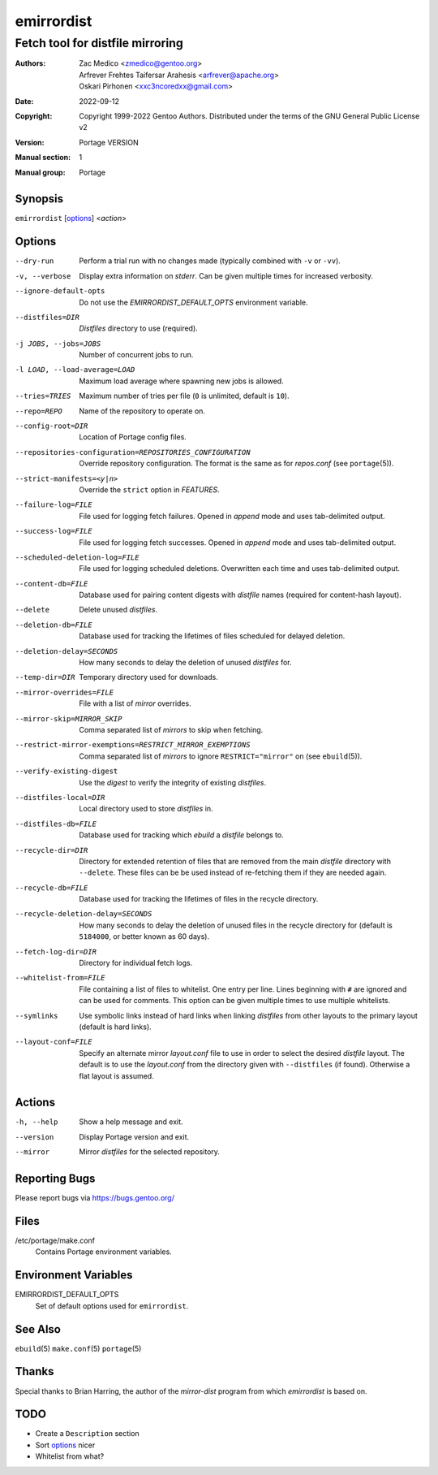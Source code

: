 ===========
emirrordist
===========

---------------------------------
Fetch tool for distfile mirroring
---------------------------------

:Authors:
    - Zac Medico <zmedico@gentoo.org>
    - Arfrever Frehtes Taifersar Arahesis <arfrever@apache.org>
    - Oskari Pirhonen <xxc3ncoredxx@gmail.com>
:Date: 2022-09-12
:Copyright:
    Copyright 1999-2022 Gentoo Authors.  Distributed under the terms of the
    GNU General Public License v2
:Version: Portage VERSION
:Manual section: 1
:Manual group: Portage


Synopsis
========

``emirrordist`` [options_] <*action*>


Options
=======

--dry-run
    Perform a trial run with no changes made (typically combined with
    ``-v`` or ``-vv``).

-v, --verbose
    Display extra information on *stderr*.  Can be given multiple times for
    increased verbosity.

--ignore-default-opts
    Do not use the *EMIRRORDIST_DEFAULT_OPTS* environment variable.

--distfiles=DIR
    *Distfiles* directory to use (required).

-j JOBS, --jobs=JOBS
    Number of concurrent jobs to run.

-l LOAD, --load-average=LOAD
    Maximum load average where spawning new jobs is allowed.

--tries=TRIES
    Maximum number of tries per file (``0`` is unlimited, default is ``10``).

--repo=REPO
    Name of the repository to operate on.

--config-root=DIR
    Location of Portage config files.

--repositories-configuration=REPOSITORIES_CONFIGURATION
    Override repository configuration.  The format is the same as for
    *repos.conf* (see ``portage``\ (5)).

--strict-manifests=<y|n>
    Override the ``strict`` option in *FEATURES*.

--failure-log=FILE
    File used for logging fetch failures.  Opened in *append* mode and uses
    tab-delimited output.

--success-log=FILE
    File used for logging fetch successes.  Opened in *append* mode and uses
    tab-delimited output.

--scheduled-deletion-log=FILE
    File used for logging scheduled deletions.  Overwritten each time and uses
    tab-delimited output.

--content-db=FILE
    Database used for pairing content digests with *distfile* names (required
    for content-hash layout).

--delete
    Delete unused *distfiles*.

--deletion-db=FILE
    Database used for tracking the lifetimes of files scheduled for delayed
    deletion.

--deletion-delay=SECONDS
    How many seconds to delay the deletion of unused *distfiles* for.

--temp-dir=DIR
    Temporary directory used for downloads.

--mirror-overrides=FILE
    File with a list of *mirror* overrides.

--mirror-skip=MIRROR_SKIP
    Comma separated list of *mirrors* to skip when fetching.

--restrict-mirror-exemptions=RESTRICT_MIRROR_EXEMPTIONS
    Comma separated list of *mirrors* to ignore ``RESTRICT="mirror"`` on (see
    ``ebuild``\ (5)).

--verify-existing-digest
    Use the *digest* to verify the integrity of existing *distfiles*.

--distfiles-local=DIR
    Local directory used to store *distfiles* in.

--distfiles-db=FILE
    Database used for tracking which *ebuild* a *distfile* belongs to.

--recycle-dir=DIR
    Directory for extended retention of files that are removed from the main
    *distfile* directory with ``--delete``.  These files can be be used instead
    of re-fetching them if they are needed again.

--recycle-db=FILE
    Database used for tracking the lifetimes of files in the recycle directory.

--recycle-deletion-delay=SECONDS
    How many seconds to delay the deletion of unused files in the recycle directory for
    (default is ``5184000``, or better known as 60 days).

--fetch-log-dir=DIR
    Directory for individual fetch logs.

--whitelist-from=FILE
    File containing a list of files to whitelist.  One entry per line.  Lines
    beginning with ``#`` are ignored and can be used for comments.  This option
    can be given multiple times to use multiple whitelists.

--symlinks
    Use symbolic links instead of hard links when linking *distfiles* from other
    layouts to the primary layout (default is hard links).

--layout-conf=FILE
    Specify an alternate mirror *layout.conf* file to use in order to select the
    desired *distfile* layout.  The default is to use the *layout.conf* from the
    directory given with ``--distfiles`` (if found).  Otherwise a flat layout is
    assumed.


Actions
=======

-h, --help
    Show a help message and exit.

--version
    Display Portage version and exit.

--mirror
    Mirror *distfiles* for the selected repository.


Reporting Bugs
==============

Please report bugs via https://bugs.gentoo.org/


Files
=====

/etc/portage/make.conf
    Contains Portage environment variables.


Environment Variables
=====================

EMIRRORDIST_DEFAULT_OPTS
    Set of default options used for ``emirrordist``.


See Also
========

``ebuild``\ (5)
``make.conf``\ (5)
``portage``\ (5)


Thanks
======

Special thanks to Brian Harring, the author of the *mirror-dist* program from
which *emirrordist* is based on.


TODO
====

- Create a ``Description`` section
- Sort options_ nicer
- Whitelist from what?
